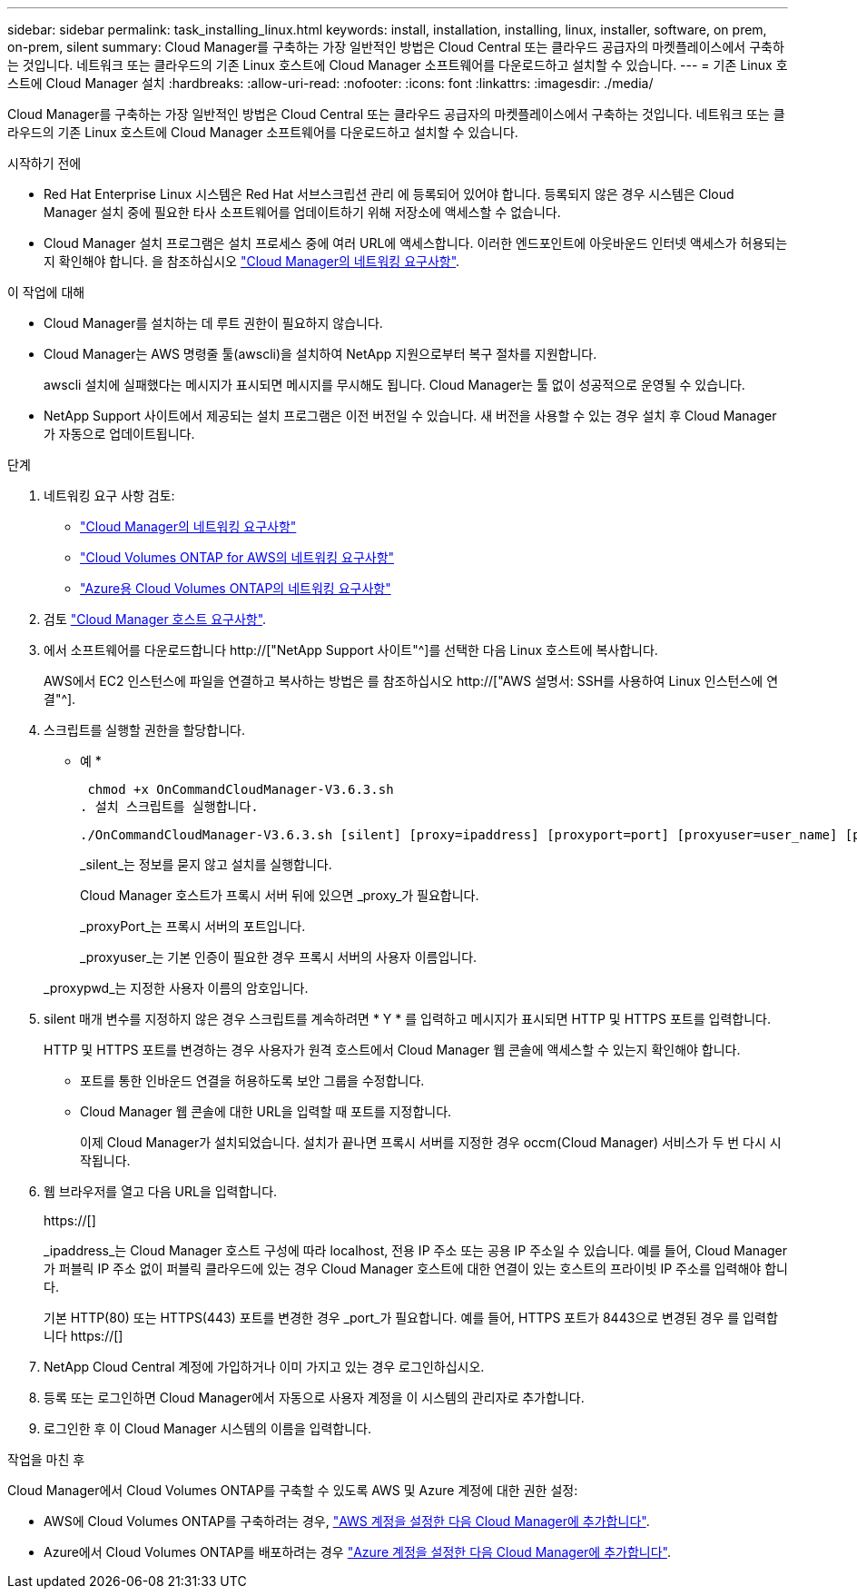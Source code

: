 ---
sidebar: sidebar 
permalink: task_installing_linux.html 
keywords: install, installation, installing, linux, installer, software, on prem, on-prem, silent 
summary: Cloud Manager를 구축하는 가장 일반적인 방법은 Cloud Central 또는 클라우드 공급자의 마켓플레이스에서 구축하는 것입니다. 네트워크 또는 클라우드의 기존 Linux 호스트에 Cloud Manager 소프트웨어를 다운로드하고 설치할 수 있습니다. 
---
= 기존 Linux 호스트에 Cloud Manager 설치
:hardbreaks:
:allow-uri-read: 
:nofooter: 
:icons: font
:linkattrs: 
:imagesdir: ./media/


[role="lead"]
Cloud Manager를 구축하는 가장 일반적인 방법은 Cloud Central 또는 클라우드 공급자의 마켓플레이스에서 구축하는 것입니다. 네트워크 또는 클라우드의 기존 Linux 호스트에 Cloud Manager 소프트웨어를 다운로드하고 설치할 수 있습니다.

.시작하기 전에
* Red Hat Enterprise Linux 시스템은 Red Hat 서브스크립션 관리 에 등록되어 있어야 합니다. 등록되지 않은 경우 시스템은 Cloud Manager 설치 중에 필요한 타사 소프트웨어를 업데이트하기 위해 저장소에 액세스할 수 없습니다.
* Cloud Manager 설치 프로그램은 설치 프로세스 중에 여러 URL에 액세스합니다. 이러한 엔드포인트에 아웃바운드 인터넷 액세스가 허용되는지 확인해야 합니다. 을 참조하십시오 link:reference_networking_cloud_manager.html["Cloud Manager의 네트워킹 요구사항"].


.이 작업에 대해
* Cloud Manager를 설치하는 데 루트 권한이 필요하지 않습니다.
* Cloud Manager는 AWS 명령줄 툴(awscli)을 설치하여 NetApp 지원으로부터 복구 절차를 지원합니다.
+
awscli 설치에 실패했다는 메시지가 표시되면 메시지를 무시해도 됩니다. Cloud Manager는 툴 없이 성공적으로 운영될 수 있습니다.

* NetApp Support 사이트에서 제공되는 설치 프로그램은 이전 버전일 수 있습니다. 새 버전을 사용할 수 있는 경우 설치 후 Cloud Manager가 자동으로 업데이트됩니다.


.단계
. 네트워킹 요구 사항 검토:
+
** link:reference_networking_cloud_manager.html["Cloud Manager의 네트워킹 요구사항"]
** link:reference_networking_aws.html["Cloud Volumes ONTAP for AWS의 네트워킹 요구사항"]
** link:reference_networking_azure.html["Azure용 Cloud Volumes ONTAP의 네트워킹 요구사항"]


. 검토 link:reference_cloud_mgr_reqs.html["Cloud Manager 호스트 요구사항"].
. 에서 소프트웨어를 다운로드합니다 http://["NetApp Support 사이트"^]를 선택한 다음 Linux 호스트에 복사합니다.
+
AWS에서 EC2 인스턴스에 파일을 연결하고 복사하는 방법은 를 참조하십시오 http://["AWS 설명서: SSH를 사용하여 Linux 인스턴스에 연결"^].

. 스크립트를 실행할 권한을 할당합니다.
+
* 예 *

+
 chmod +x OnCommandCloudManager-V3.6.3.sh
. 설치 스크립트를 실행합니다.
+
 ./OnCommandCloudManager-V3.6.3.sh [silent] [proxy=ipaddress] [proxyport=port] [proxyuser=user_name] [proxypwd=password]
+
_silent_는 정보를 묻지 않고 설치를 실행합니다.

+
Cloud Manager 호스트가 프록시 서버 뒤에 있으면 _proxy_가 필요합니다.

+
_proxyPort_는 프록시 서버의 포트입니다.

+
_proxyuser_는 기본 인증이 필요한 경우 프록시 서버의 사용자 이름입니다.

+
_proxypwd_는 지정한 사용자 이름의 암호입니다.

. silent 매개 변수를 지정하지 않은 경우 스크립트를 계속하려면 * Y * 를 입력하고 메시지가 표시되면 HTTP 및 HTTPS 포트를 입력합니다.
+
HTTP 및 HTTPS 포트를 변경하는 경우 사용자가 원격 호스트에서 Cloud Manager 웹 콘솔에 액세스할 수 있는지 확인해야 합니다.

+
** 포트를 통한 인바운드 연결을 허용하도록 보안 그룹을 수정합니다.
** Cloud Manager 웹 콘솔에 대한 URL을 입력할 때 포트를 지정합니다.
+
이제 Cloud Manager가 설치되었습니다. 설치가 끝나면 프록시 서버를 지정한 경우 occm(Cloud Manager) 서비스가 두 번 다시 시작됩니다.



. 웹 브라우저를 열고 다음 URL을 입력합니다.
+
https://[]

+
_ipaddress_는 Cloud Manager 호스트 구성에 따라 localhost, 전용 IP 주소 또는 공용 IP 주소일 수 있습니다. 예를 들어, Cloud Manager가 퍼블릭 IP 주소 없이 퍼블릭 클라우드에 있는 경우 Cloud Manager 호스트에 대한 연결이 있는 호스트의 프라이빗 IP 주소를 입력해야 합니다.

+
기본 HTTP(80) 또는 HTTPS(443) 포트를 변경한 경우 _port_가 필요합니다. 예를 들어, HTTPS 포트가 8443으로 변경된 경우 를 입력합니다 https://[]

. NetApp Cloud Central 계정에 가입하거나 이미 가지고 있는 경우 로그인하십시오.
. 등록 또는 로그인하면 Cloud Manager에서 자동으로 사용자 계정을 이 시스템의 관리자로 추가합니다.
. 로그인한 후 이 Cloud Manager 시스템의 이름을 입력합니다.


.작업을 마친 후
Cloud Manager에서 Cloud Volumes ONTAP를 구축할 수 있도록 AWS 및 Azure 계정에 대한 권한 설정:

* AWS에 Cloud Volumes ONTAP를 구축하려는 경우, link:task_adding_cloud_accounts.html["AWS 계정을 설정한 다음 Cloud Manager에 추가합니다"].
* Azure에서 Cloud Volumes ONTAP를 배포하려는 경우 link:task_adding_cloud_accounts.html#setting-up-and-adding-azure-accounts-to-cloud-manager["Azure 계정을 설정한 다음 Cloud Manager에 추가합니다"].

